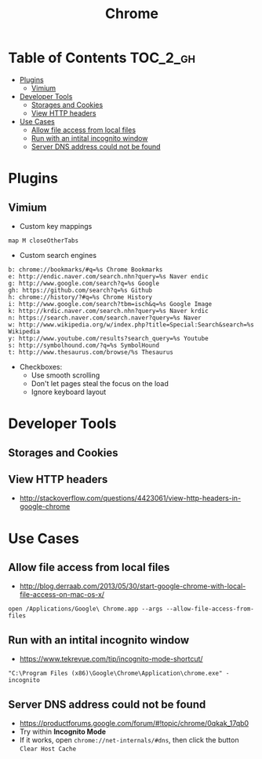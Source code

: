 #+TITLE: Chrome
* Table of Contents                                                :TOC_2_gh:
- [[#plugins][Plugins]]
  - [[#vimium][Vimium]]
- [[#developer-tools][Developer Tools]]
  - [[#storages-and-cookies][Storages and Cookies]]
  - [[#view-http-headers][View HTTP headers]]
- [[#use-cases][Use Cases]]
  - [[#allow-file-access-from-local-files][Allow file access from local files]]
  - [[#run-with-an-intital-incognito-window][Run with an intital incognito window]]
  - [[#server-dns-address-could-not-be-found][Server DNS address could not be found]]

* Plugins
** Vimium
- Custom key mappings
#+BEGIN_EXAMPLE
  map M closeOtherTabs
#+END_EXAMPLE

- Custom search engines
#+BEGIN_EXAMPLE
  b: chrome://bookmarks/#q=%s Chrome Bookmarks
  e: http://endic.naver.com/search.nhn?query=%s Naver endic
  g: http://www.google.com/search?q=%s Google
  gh: https://github.com/search?q=%s Github
  h: chrome://history/?#q=%s Chrome History
  i: http://www.google.com/search?tbm=isch&q=%s Google Image
  k: http://krdic.naver.com/search.nhn?query=%s Naver krdic
  n: https://search.naver.com/search.naver?query=%s Naver
  w: http://www.wikipedia.org/w/index.php?title=Special:Search&search=%s Wikipedia
  y: http://www.youtube.com/results?search_query=%s Youtube
  s: http://symbolhound.com/?q=%s SymbolHound
  t: http://www.thesaurus.com/browse/%s Thesaurus
#+END_EXAMPLE

- Checkboxes:
  - Use smooth scrolling
  - Don't let pages steal the focus on the load
  - Ignore keyboard layout

* Developer Tools
** Storages and Cookies
[[file:img/screenshot_2017-06-03_18-01-12.png]]

** View HTTP headers
- http://stackoverflow.com/questions/4423061/view-http-headers-in-google-chrome

[[file:img/screenshot_2017-02-04_12-28-25.png]]

* Use Cases
** Allow file access from local files
- http://blog.derraab.com/2013/05/30/start-google-chrome-with-local-file-access-on-mac-os-x/

#+BEGIN_SRC shell
  open /Applications/Google\ Chrome.app --args --allow-file-access-from-files
#+END_SRC

** Run with an intital incognito window
- https://www.tekrevue.com/tip/incognito-mode-shortcut/

#+BEGIN_EXAMPLE
  "C:\Program Files (x86)\Google\Chrome\Application\chrome.exe" -incognito
#+END_EXAMPLE

** Server DNS address could not be found
- https://productforums.google.com/forum/#!topic/chrome/0qkak_17qb0
- Try within *Incognito Mode*
- If it works, open ~chrome://net-internals/#dns~, then click the button ~Clear Host Cache~
